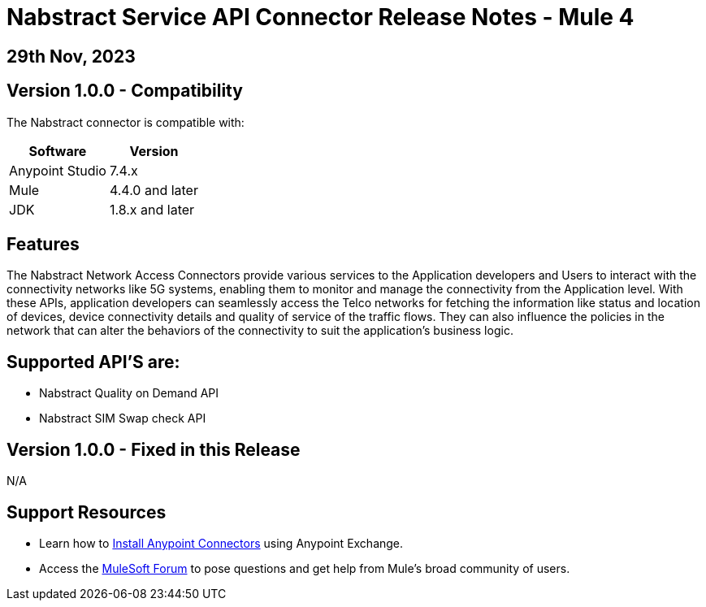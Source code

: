 # Nabstract Service API Connector Release Notes - Mule 4

== 29th Nov, 2023

## Version 1.0.0 - Compatibility

The Nabstract connector is compatible with:

[%header%autowidth.spread]
|===
|Software |Version
|Anypoint Studio |7.4.x
|Mule |4.4.0 and later
|JDK |1.8.x and later
|===

== Features

The Nabstract Network Access Connectors provide various services to the Application developers and Users to interact with the connectivity networks like 5G systems, enabling them to monitor and manage the connectivity from the Application level. With these APIs, application developers can seamlessly access the Telco networks for fetching the information like status and location of devices, device connectivity details and quality of service of the traffic flows. They can also influence the policies in the network that can alter the behaviors of the connectivity to suit the application's business logic.

== Supported API’S are:
- Nabstract Quality on Demand API
- Nabstract SIM Swap check API


## Version 1.0.0 - Fixed in this Release
N/A

## Support Resources

* Learn how to https://docs.mulesoft.com/mule-runtime/3.9/installing-connectors[Install Anypoint Connectors] using Anypoint Exchange.

* Access the https://help.mulesoft.com/s/forum[MuleSoft Forum] to pose questions and get help from Mule’s broad community of users.
